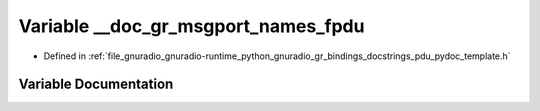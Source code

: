 .. _exhale_variable_pdu__pydoc__template_8h_1a7c18542e1230d6a80c04f15a08726246:

Variable __doc_gr_msgport_names_fpdu
====================================

- Defined in :ref:`file_gnuradio_gnuradio-runtime_python_gnuradio_gr_bindings_docstrings_pdu_pydoc_template.h`


Variable Documentation
----------------------


.. doxygenvariable:: __doc_gr_msgport_names_fpdu
   :project: gnuradio